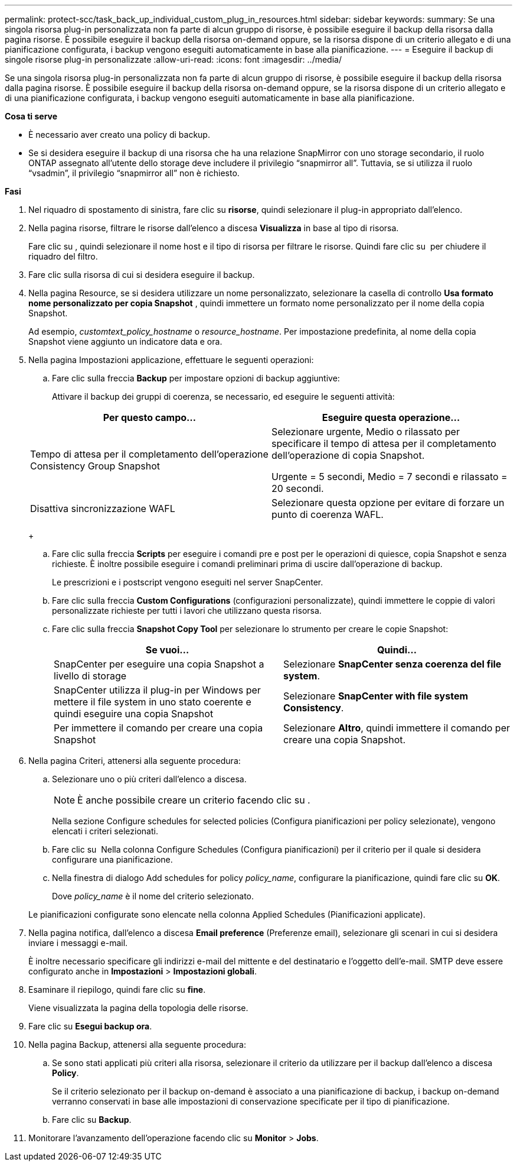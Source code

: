 ---
permalink: protect-scc/task_back_up_individual_custom_plug_in_resources.html 
sidebar: sidebar 
keywords:  
summary: Se una singola risorsa plug-in personalizzata non fa parte di alcun gruppo di risorse, è possibile eseguire il backup della risorsa dalla pagina risorse. È possibile eseguire il backup della risorsa on-demand oppure, se la risorsa dispone di un criterio allegato e di una pianificazione configurata, i backup vengono eseguiti automaticamente in base alla pianificazione. 
---
= Eseguire il backup di singole risorse plug-in personalizzate
:allow-uri-read: 
:icons: font
:imagesdir: ../media/


[role="lead"]
Se una singola risorsa plug-in personalizzata non fa parte di alcun gruppo di risorse, è possibile eseguire il backup della risorsa dalla pagina risorse. È possibile eseguire il backup della risorsa on-demand oppure, se la risorsa dispone di un criterio allegato e di una pianificazione configurata, i backup vengono eseguiti automaticamente in base alla pianificazione.

*Cosa ti serve*

* È necessario aver creato una policy di backup.
* Se si desidera eseguire il backup di una risorsa che ha una relazione SnapMirror con uno storage secondario, il ruolo ONTAP assegnato all'utente dello storage deve includere il privilegio "`snapmirror all`". Tuttavia, se si utilizza il ruolo "`vsadmin`", il privilegio "`snapmirror all`" non è richiesto.


*Fasi*

. Nel riquadro di spostamento di sinistra, fare clic su *risorse*, quindi selezionare il plug-in appropriato dall'elenco.
. Nella pagina risorse, filtrare le risorse dall'elenco a discesa *Visualizza* in base al tipo di risorsa.
+
Fare clic su image:../media/filter_icon.gif[""], quindi selezionare il nome host e il tipo di risorsa per filtrare le risorse. Quindi fare clic su image:../media/filter_icon.gif[""] per chiudere il riquadro del filtro.

. Fare clic sulla risorsa di cui si desidera eseguire il backup.
. Nella pagina Resource, se si desidera utilizzare un nome personalizzato, selezionare la casella di controllo *Usa formato nome personalizzato per copia Snapshot* , quindi immettere un formato nome personalizzato per il nome della copia Snapshot.
+
Ad esempio, _customtext_policy_hostname_ o _resource_hostname_. Per impostazione predefinita, al nome della copia Snapshot viene aggiunto un indicatore data e ora.

. Nella pagina Impostazioni applicazione, effettuare le seguenti operazioni:
+
.. Fare clic sulla freccia *Backup* per impostare opzioni di backup aggiuntive:
+
Attivare il backup dei gruppi di coerenza, se necessario, ed eseguire le seguenti attività:

+
|===
| Per questo campo... | Eseguire questa operazione... 


 a| 
Tempo di attesa per il completamento dell'operazione Consistency Group Snapshot
 a| 
Selezionare urgente, Medio o rilassato per specificare il tempo di attesa per il completamento dell'operazione di copia Snapshot.

Urgente = 5 secondi, Medio = 7 secondi e rilassato = 20 secondi.



 a| 
Disattiva sincronizzazione WAFL
 a| 
Selezionare questa opzione per evitare di forzare un punto di coerenza WAFL.

|===
+
image:../media/application_settings.gif[""]

.. Fare clic sulla freccia *Scripts* per eseguire i comandi pre e post per le operazioni di quiesce, copia Snapshot e senza richieste. È inoltre possibile eseguire i comandi preliminari prima di uscire dall'operazione di backup.
+
Le prescrizioni e i postscript vengono eseguiti nel server SnapCenter.

.. Fare clic sulla freccia *Custom Configurations* (configurazioni personalizzate), quindi immettere le coppie di valori personalizzate richieste per tutti i lavori che utilizzano questa risorsa.
.. Fare clic sulla freccia *Snapshot Copy Tool* per selezionare lo strumento per creare le copie Snapshot:
+
|===
| Se vuoi... | Quindi... 


 a| 
SnapCenter per eseguire una copia Snapshot a livello di storage
 a| 
Selezionare *SnapCenter senza coerenza del file system*.



 a| 
SnapCenter utilizza il plug-in per Windows per mettere il file system in uno stato coerente e quindi eseguire una copia Snapshot
 a| 
Selezionare *SnapCenter with file system Consistency*.



 a| 
Per immettere il comando per creare una copia Snapshot
 a| 
Selezionare *Altro*, quindi immettere il comando per creare una copia Snapshot.

|===


. Nella pagina Criteri, attenersi alla seguente procedura:
+
.. Selezionare uno o più criteri dall'elenco a discesa.
+

NOTE: È anche possibile creare un criterio facendo clic su image:../media/add_policy_from_resourcegroup.gif[""].

+
Nella sezione Configure schedules for selected policies (Configura pianificazioni per policy selezionate), vengono elencati i criteri selezionati.

.. Fare clic su image:../media/add_policy_from_resourcegroup.gif[""] Nella colonna Configure Schedules (Configura pianificazioni) per il criterio per il quale si desidera configurare una pianificazione.
.. Nella finestra di dialogo Add schedules for policy _policy_name_, configurare la pianificazione, quindi fare clic su *OK*.
+
Dove _policy_name_ è il nome del criterio selezionato.

+
Le pianificazioni configurate sono elencate nella colonna Applied Schedules (Pianificazioni applicate).



. Nella pagina notifica, dall'elenco a discesa *Email preference* (Preferenze email), selezionare gli scenari in cui si desidera inviare i messaggi e-mail.
+
È inoltre necessario specificare gli indirizzi e-mail del mittente e del destinatario e l'oggetto dell'e-mail. SMTP deve essere configurato anche in *Impostazioni* > *Impostazioni globali*.

. Esaminare il riepilogo, quindi fare clic su *fine*.
+
Viene visualizzata la pagina della topologia delle risorse.

. Fare clic su *Esegui backup ora*.
. Nella pagina Backup, attenersi alla seguente procedura:
+
.. Se sono stati applicati più criteri alla risorsa, selezionare il criterio da utilizzare per il backup dall'elenco a discesa *Policy*.
+
Se il criterio selezionato per il backup on-demand è associato a una pianificazione di backup, i backup on-demand verranno conservati in base alle impostazioni di conservazione specificate per il tipo di pianificazione.

.. Fare clic su *Backup*.


. Monitorare l'avanzamento dell'operazione facendo clic su *Monitor* > *Jobs*.

